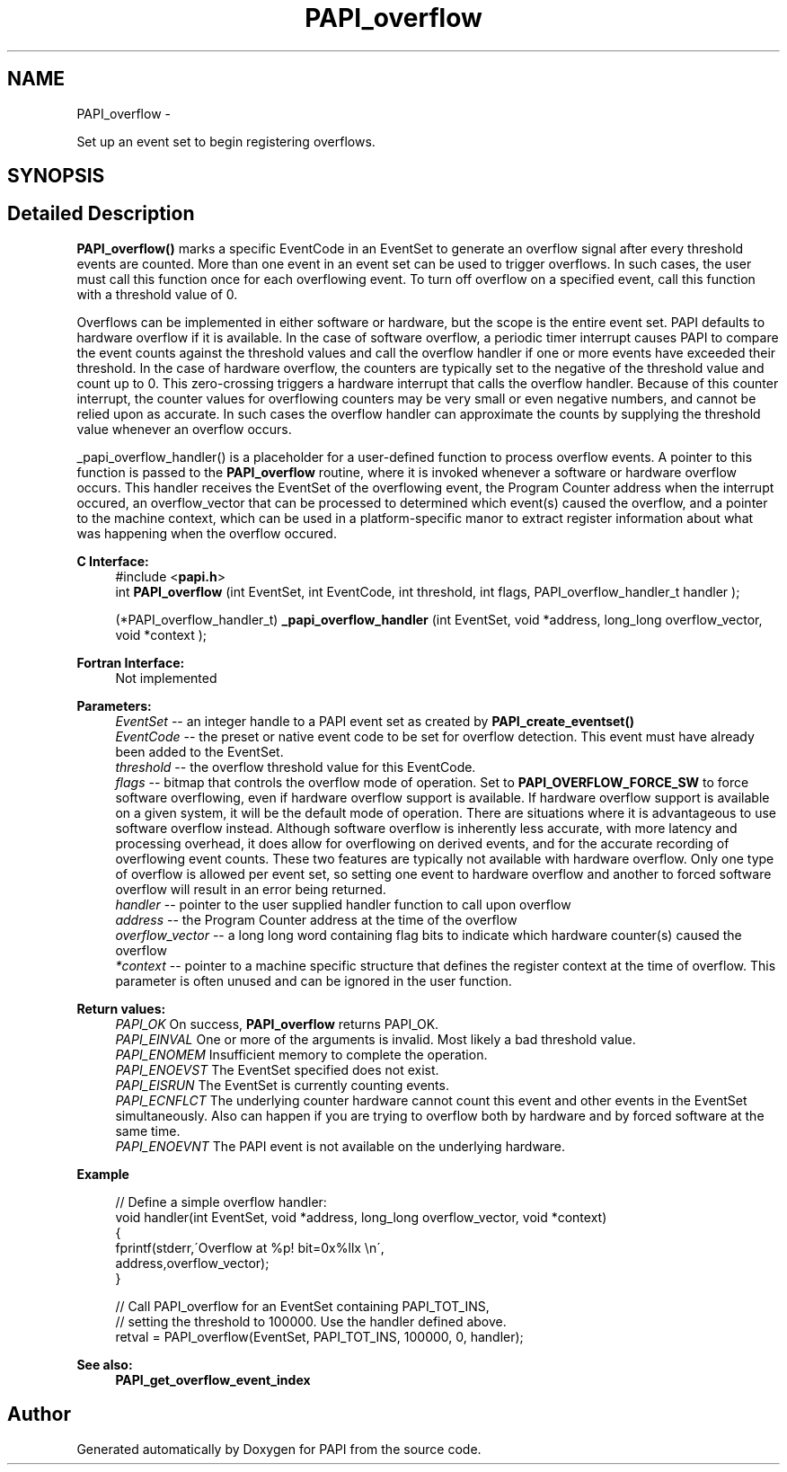 .TH "PAPI_overflow" 3 "Thu Aug 23 2012" "Version 5.0.0.0" "PAPI" \" -*- nroff -*-
.ad l
.nh
.SH NAME
PAPI_overflow \- 
.PP
Set up an event set to begin registering overflows.  

.SH SYNOPSIS
.br
.PP
.SH "Detailed Description"
.PP 
\fBPAPI_overflow()\fP marks a specific EventCode in an EventSet to generate an overflow signal after every threshold events are counted. More than one event in an event set can be used to trigger overflows. In such cases, the user must call this function once for each overflowing event. To turn off overflow on a specified event, call this function with a threshold value of 0.
.PP
Overflows can be implemented in either software or hardware, but the scope is the entire event set. PAPI defaults to hardware overflow if it is available. In the case of software overflow, a periodic timer interrupt causes PAPI to compare the event counts against the threshold values and call the overflow handler if one or more events have exceeded their threshold. In the case of hardware overflow, the counters are typically set to the negative of the threshold value and count up to 0. This zero-crossing triggers a hardware interrupt that calls the overflow handler. Because of this counter interrupt, the counter values for overflowing counters may be very small or even negative numbers, and cannot be relied upon as accurate. In such cases the overflow handler can approximate the counts by supplying the threshold value whenever an overflow occurs.
.PP
_papi_overflow_handler() is a placeholder for a user-defined function to process overflow events. A pointer to this function is passed to the \fBPAPI_overflow\fP routine, where it is invoked whenever a software or hardware overflow occurs. This handler receives the EventSet of the overflowing event, the Program Counter address when the interrupt occured, an overflow_vector that can be processed to determined which event(s) caused the overflow, and a pointer to the machine context, which can be used in a platform-specific manor to extract register information about what was happening when the overflow occured.
.PP
\fBC Interface:\fP
.RS 4
#include <\fBpapi.h\fP> 
.br
 int \fBPAPI_overflow\fP (int EventSet, int EventCode, int threshold, int flags, PAPI_overflow_handler_t handler ); 
.br

.br
 (*PAPI_overflow_handler_t) \fB_papi_overflow_handler\fP (int EventSet, void *address, long_long overflow_vector, void *context );
.RE
.PP
\fBFortran Interface:\fP
.RS 4
Not implemented
.RE
.PP
\fBParameters:\fP
.RS 4
\fIEventSet\fP -- an integer handle to a PAPI event set as created by \fBPAPI_create_eventset()\fP 
.br
\fIEventCode\fP -- the preset or native event code to be set for overflow detection. This event must have already been added to the EventSet. 
.br
\fIthreshold\fP -- the overflow threshold value for this EventCode. 
.br
\fIflags\fP -- bitmap that controls the overflow mode of operation. Set to \fBPAPI_OVERFLOW_FORCE_SW\fP to force software overflowing, even if hardware overflow support is available. If hardware overflow support is available on a given system, it will be the default mode of operation. There are situations where it is advantageous to use software overflow instead. Although software overflow is inherently less accurate, with more latency and processing overhead, it does allow for overflowing on derived events, and for the accurate recording of overflowing event counts. These two features are typically not available with hardware overflow. Only one type of overflow is allowed per event set, so setting one event to hardware overflow and another to forced software overflow will result in an error being returned. 
.br
\fIhandler\fP -- pointer to the user supplied handler function to call upon overflow 
.br
\fIaddress\fP -- the Program Counter address at the time of the overflow 
.br
\fIoverflow_vector\fP -- a long long word containing flag bits to indicate which hardware counter(s) caused the overflow 
.br
\fI*context\fP -- pointer to a machine specific structure that defines the register context at the time of overflow. This parameter is often unused and can be ignored in the user function.
.RE
.PP
\fBReturn values:\fP
.RS 4
\fIPAPI_OK\fP On success, \fBPAPI_overflow\fP returns PAPI_OK. 
.br
\fIPAPI_EINVAL\fP One or more of the arguments is invalid. Most likely a bad threshold value. 
.br
\fIPAPI_ENOMEM\fP Insufficient memory to complete the operation. 
.br
\fIPAPI_ENOEVST\fP The EventSet specified does not exist. 
.br
\fIPAPI_EISRUN\fP The EventSet is currently counting events. 
.br
\fIPAPI_ECNFLCT\fP The underlying counter hardware cannot count this event and other events in the EventSet simultaneously. Also can happen if you are trying to overflow both by hardware and by forced software at the same time. 
.br
\fIPAPI_ENOEVNT\fP The PAPI event is not available on the underlying hardware.
.RE
.PP
\fBExample\fP
.RS 4

.PP
.nf
 // Define a simple overflow handler:
 void handler(int EventSet, void *address, long_long overflow_vector, void *context)
 {
    fprintf(stderr,\'Overflow at %p! bit=0x%llx \\n\',
             address,overflow_vector);
 }

 // Call PAPI_overflow for an EventSet containing PAPI_TOT_INS,
 // setting the threshold to 100000. Use the handler defined above.
 retval = PAPI_overflow(EventSet, PAPI_TOT_INS, 100000, 0, handler);

.fi
.PP
.RE
.PP
.PP
\fBSee also:\fP
.RS 4
\fBPAPI_get_overflow_event_index\fP 
.RE
.PP


.SH "Author"
.PP 
Generated automatically by Doxygen for PAPI from the source code.
